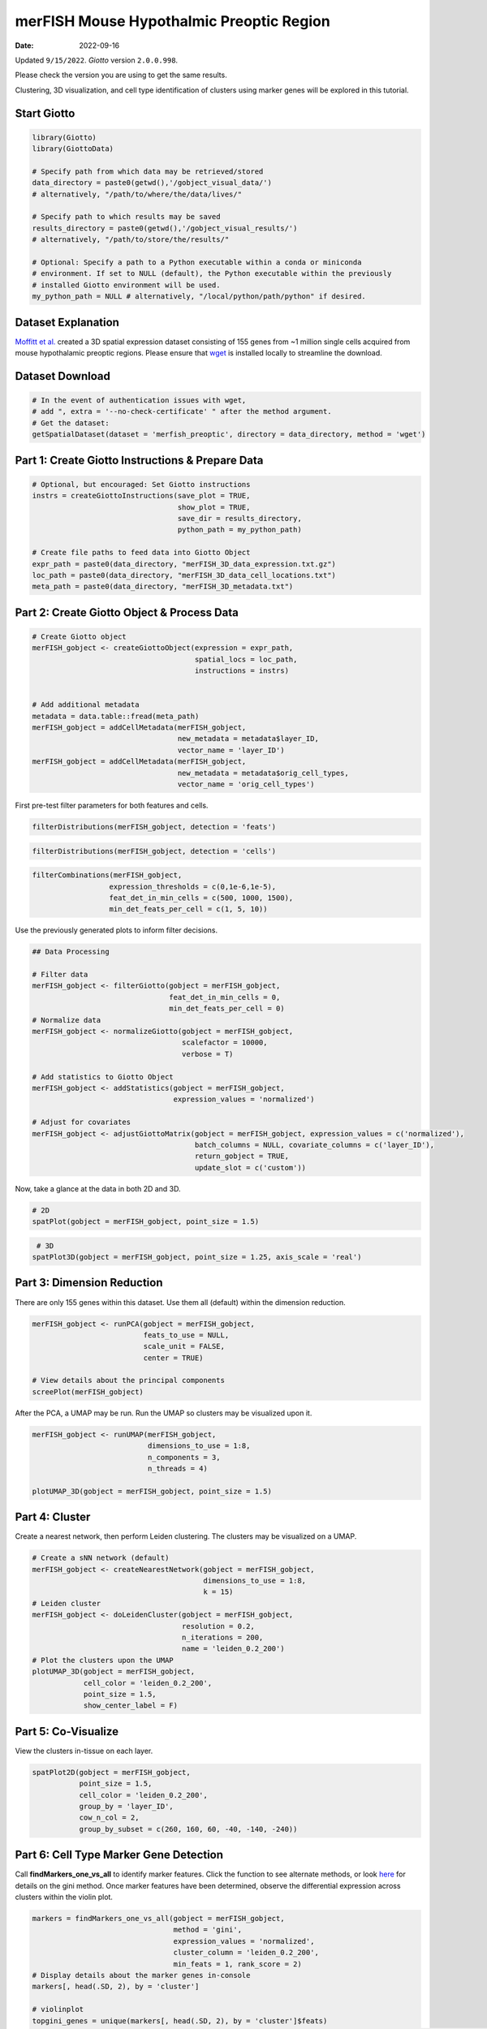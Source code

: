 =====================
merFISH Mouse Hypothalmic Preoptic Region
=====================

:Date: 2022-09-16

Updated ``9/15/2022``. *Giotto* version ``2.0.0.998``.

Please check the version you are using to get the same results.

Clustering, 3D visualization, and cell type identification of clusters
using marker genes will be explored in this tutorial.

.. container:: cell

   .. code:: r
      # Ensure Giotto Suite is installed.
      if(!"Giotto" %in% installed.packages()) {
        devtools::install_github("drieslab/Giotto@Suite")
      }

      # Ensure GiottoData, a small, helper module for tutorials, is installed.
      if(!"GiottoData" %in% installed.packages()) {
        devtools::install_github("drieslab/GiottoData")
      }

      # Ensure the Python environment for Giotto has been installed.
      genv_exists = checkGiottoEnvironment()
      if(!genv_exists){
        # The following command need only be run once to install the Giotto environment.
        installGiottoEnvironment()
      }

Start Giotto
============

.. container:: cell

   .. code:: r

      library(Giotto)
      library(GiottoData)

      # Specify path from which data may be retrieved/stored
      data_directory = paste0(getwd(),'/gobject_visual_data/')
      # alternatively, "/path/to/where/the/data/lives/"

      # Specify path to which results may be saved
      results_directory = paste0(getwd(),'/gobject_visual_results/') 
      # alternatively, "/path/to/store/the/results/"

      # Optional: Specify a path to a Python executable within a conda or miniconda 
      # environment. If set to NULL (default), the Python executable within the previously
      # installed Giotto environment will be used.
      my_python_path = NULL # alternatively, "/local/python/path/python" if desired.

Dataset Explanation
===================

`Moffitt et al. <https://doi.org/10.1126/science.aau5324>`__ created a
3D spatial expression dataset consisting of 155 genes from ~1 million
single cells acquired from mouse hypothalamic preoptic regions. Please
ensure that `wget <https://www.gnu.org/software/wget/?>`__ is installed
locally to streamline the download.

Dataset Download
================

.. container:: cell

   .. code:: r

      # In the event of authentication issues with wget, 
      # add ", extra = '--no-check-certificate' " after the method argument.
      # Get the dataset:
      getSpatialDataset(dataset = 'merfish_preoptic', directory = data_directory, method = 'wget')

Part 1: Create Giotto Instructions & Prepare Data
=================================================

.. container:: cell

   .. code:: r

      # Optional, but encouraged: Set Giotto instructions
      instrs = createGiottoInstructions(save_plot = TRUE,
                                        show_plot = TRUE,
                                        save_dir = results_directory, 
                                        python_path = my_python_path)

      # Create file paths to feed data into Giotto Object
      expr_path = paste0(data_directory, "merFISH_3D_data_expression.txt.gz")
      loc_path = paste0(data_directory, "merFISH_3D_data_cell_locations.txt")
      meta_path = paste0(data_directory, "merFISH_3D_metadata.txt")

Part 2: Create Giotto Object & Process Data
===========================================

.. container:: cell

   .. code:: r

      # Create Giotto object
      merFISH_gobject <- createGiottoObject(expression = expr_path,
                                            spatial_locs = loc_path,
                                            instructions = instrs)


      # Add additional metadata
      metadata = data.table::fread(meta_path)
      merFISH_gobject = addCellMetadata(merFISH_gobject, 
                                        new_metadata = metadata$layer_ID, 
                                        vector_name = 'layer_ID')
      merFISH_gobject = addCellMetadata(merFISH_gobject,
                                        new_metadata = metadata$orig_cell_types,
                                        vector_name = 'orig_cell_types')

First pre-test filter parameters for both features and cells.

.. container:: cell

   .. code:: r

      filterDistributions(merFISH_gobject, detection = 'feats')

.. image:: /images/images_pkgdown/MerFISH_hypoth/220915_results/0-filterDistributions.png
   :width: 50.0%

.. container:: cell

   .. code:: r

      filterDistributions(merFISH_gobject, detection = 'cells')

.. image:: /images/images_pkgdown/MerFISH_hypoth/220915_results/1-filterDistributions.png
   :width: 50.0%

.. container:: cell

   .. code:: r

      filterCombinations(merFISH_gobject,
                        expression_thresholds = c(0,1e-6,1e-5),
                        feat_det_in_min_cells = c(500, 1000, 1500),
                        min_det_feats_per_cell = c(1, 5, 10))

.. image:: /images/images_pkgdown/MerFISH_hypoth/220915_results/2-filterCombinations.png
   :width: 50.0%

Use the previously generated plots to inform filter decisions.

.. container:: cell

   .. code:: r

      ## Data Processing

      # Filter data
      merFISH_gobject <- filterGiotto(gobject = merFISH_gobject,
                                      feat_det_in_min_cells = 0,
                                      min_det_feats_per_cell = 0)
      # Normalize data
      merFISH_gobject <- normalizeGiotto(gobject = merFISH_gobject, 
                                         scalefactor = 10000, 
                                         verbose = T)

      # Add statistics to Giotto Object
      merFISH_gobject <- addStatistics(gobject = merFISH_gobject, 
                                       expression_values = 'normalized')

      # Adjust for covariates
      merFISH_gobject <- adjustGiottoMatrix(gobject = merFISH_gobject, expression_values = c('normalized'),
                                            batch_columns = NULL, covariate_columns = c('layer_ID'),
                                            return_gobject = TRUE,
                                            update_slot = c('custom'))

Now, take a glance at the data in both 2D and 3D.

.. container:: cell

   .. code:: r

      # 2D
      spatPlot(gobject = merFISH_gobject, point_size = 1.5)

.. image:: /images/images_pkgdown/MerFISH_hypoth/220915_results/3-spatPlot2D.png
   :width: 50.0%

.. container:: cell

   .. code:: r

       # 3D
      spatPlot3D(gobject = merFISH_gobject, point_size = 1.25, axis_scale = 'real')

.. image:: /images/images_pkgdown/MerFISH_hypoth/220915_results/4-spat3D.png

Part 3: Dimension Reduction
===========================

There are only 155 genes within this dataset. Use them all (default)
within the dimension reduction.

.. container:: cell

   .. code:: r

      merFISH_gobject <- runPCA(gobject = merFISH_gobject, 
                                feats_to_use = NULL, 
                                scale_unit = FALSE, 
                                center = TRUE)

      # View details about the principal components
      screePlot(merFISH_gobject)

.. image:: /images/images_pkgdown/MerFISH_hypoth/220915_results/5-screePlot.png
   :width: 50.0%

After the PCA, a UMAP may be run. Run the UMAP so clusters may be
visualized upon it.

.. container:: cell

   .. code:: r

      merFISH_gobject <- runUMAP(merFISH_gobject, 
                                 dimensions_to_use = 1:8, 
                                 n_components = 3, 
                                 n_threads = 4)

      plotUMAP_3D(gobject = merFISH_gobject, point_size = 1.5) 

.. image:: /images/images_pkgdown/MerFISH_hypoth/220915_results/6-UMAP_3D.png

Part 4: Cluster
===============

Create a nearest network, then perform Leiden clustering. The clusters
may be visualized on a UMAP.

.. container:: cell

   .. code:: r

      # Create a sNN network (default)
      merFISH_gobject <- createNearestNetwork(gobject = merFISH_gobject, 
                                              dimensions_to_use = 1:8, 
                                              k = 15)
      # Leiden cluster
      merFISH_gobject <- doLeidenCluster(gobject = merFISH_gobject, 
                                         resolution = 0.2, 
                                         n_iterations = 200,
                                         name = 'leiden_0.2_200')
      # Plot the clusters upon the UMAP
      plotUMAP_3D(gobject = merFISH_gobject, 
                  cell_color = 'leiden_0.2_200', 
                  point_size = 1.5, 
                  show_center_label = F)

.. image:: /images/images_pkgdown/MerFISH_hypoth/220915_results/7-UMAP_3D.png

Part 5: Co-Visualize
====================

View the clusters in-tissue on each layer.

.. container:: cell

   .. code:: r

       spatPlot2D(gobject = merFISH_gobject, 
                  point_size = 1.5, 
                  cell_color = 'leiden_0.2_200', 
                  group_by = 'layer_ID', 
                  cow_n_col = 2, 
                  group_by_subset = c(260, 160, 60, -40, -140, -240))

.. image:: /images/images_pkgdown/MerFISH_hypoth/220915_results/8-spatPlot2D.png
   :width: 50.0%

Part 6: Cell Type Marker Gene Detection
=======================================

Call **findMarkers_one_vs_all** to identify marker features. Click the
function to see alternate methods, or look
`here <../docs/reference/findGiniMarkers.html>`__ for details on the
gini method. Once marker features have been determined, observe the
differential expression across clusters within the violin plot.

.. container:: cell

   .. code:: r

      markers = findMarkers_one_vs_all(gobject = merFISH_gobject,
                                       method = 'gini',
                                       expression_values = 'normalized',
                                       cluster_column = 'leiden_0.2_200',
                                       min_feats = 1, rank_score = 2)
      # Display details about the marker genes in-console
      markers[, head(.SD, 2), by = 'cluster']

      # violinplot
      topgini_genes = unique(markers[, head(.SD, 2), by = 'cluster']$feats)
      violinPlot(merFISH_gobject, feats = topgini_genes, cluster_column = 'leiden_0.2_200', strip_position = 'right')

.. image:: /images/images_pkgdown/MerFISH_hypoth/220915_results/9-violinPlot.png
   :width: 50.0%

.. container:: cell

   .. code:: r

      topgini_genes = unique(markers[, head(.SD, 6), by = 'cluster']$feats)
      plotMetaDataHeatmap(merFISH_gobject, expression_values = 'scaled',
                          metadata_cols = c('leiden_0.2_200'),
                          selected_feats = topgini_genes)

.. image:: /images/images_pkgdown/MerFISH_hypoth/220915_results/10-plotMetaDataHeatmap.png
   :width: 50.0%

Part 7: Cell-Type Annotation
============================

Use known marker and differentially expressed genes (DEGs) to identify
cell type for each cluster.

.. container:: cell

   .. code:: r

      # Known markers and DEGs
      selected_genes = c('Myh11', 'Klf4', 'Fn1', 'Cd24a', 'Cyr61', 'Nnat', 'Trh', 
                         'Selplg', 'Pou3f2', 'Aqp4', 'Traf4', 'Pdgfra', 'Opalin', 
                         'Mbp', 'Ttyh2', 'Fezf1', 'Cbln1', 'Slc17a6', 'Scg2', 'Isl1', 'Gad1')

      gobject_cell_metadata = pDataDT(merFISH_gobject)
      cluster_order = unique(gobject_cell_metadata$leiden_0.2_200)

      plotMetaDataHeatmap(merFISH_gobject, expression_values = 'scaled',
                          metadata_cols = c('leiden_0.2_200'),
                          selected_feats = selected_genes,
                          custom_feat_order = rev(selected_genes),
                          custom_cluster_order = cluster_order)

.. image:: /images/images_pkgdown/MerFISH_hypoth/220915_results/11-plotMetaDataHeatmap.png
   :width: 50.0%

Since there are more Leiden clusters than there are types of cells in
this dataset, the same cell type may be assigned to different cluster
numbers. This may be done only after verifying that particular clusters
highly express marker genes corresponding to the same cell type. The
above heatmap is used to streamline this process. Call
**annotateGiotto** to map cell types to Leiden clusters; these will
appear in *cell_metadata* within the **giottoObject**.

.. container:: cell

   .. code:: r

      # Name clusters
      clusters_cell_types_hypo = c('Inhibitory', 'Inhibitory', 'Excitatory', 'Astrocyte','OD Mature', 'Endothelial',
                                   'OD Mature', 'OD Immature',  'Ambiguous','Ependymal', 'Endothelial', 'Microglia', 'OD Mature')
      names(clusters_cell_types_hypo) = as.character(sort(cluster_order))

      merFISH_gobject = annotateGiotto(gobject = merFISH_gobject, 
                                       annotation_vector = clusters_cell_types_hypo,
                                       cluster_column = 'leiden_0.2_200', 
                                       name = 'cell_types')

      ## show heatmap
      plotMetaDataHeatmap(merFISH_gobject, 
                          expression_values = 'scaled',
                          metadata_cols = c('cell_types'),
                          selected_feats = selected_genes,
                          custom_feat_order = rev(selected_genes),
                          custom_cluster_order = clusters_cell_types_hypo)

.. image:: /images/images_pkgdown/MerFISH_hypoth/220915_results/12-plotMetaDataHeatmap.png
   :width: 50.0%

Part 8: Visualize
=================

.. container:: cell

   .. code:: r

      # Assign colors to each cell type 
      mycolorcode = c('red', 'lightblue', 'yellowgreen','purple', 'darkred',
                      'magenta', 'mediumblue', 'yellow', 'gray')
      names(mycolorcode) = c('Inhibitory', 'Excitatory','OD Mature', 'OD Immature', 
                             'Astrocyte', 'Microglia', 'Ependymal','Endothelial', 'Ambiguous')

      plotUMAP_3D(merFISH_gobject, 
                  cell_color = 'cell_types', 
                  point_size = 1.5, 
                  cell_color_code = mycolorcode)

.. image:: /images/images_pkgdown/MerFISH_hypoth/220915_results/13-UMAP_3D.png

.. container:: cell

   .. code:: r

      spatPlot3D(merFISH_gobject,
                 cell_color = 'cell_types', axis_scale = 'real',
                 sdimx = 'sdimx', sdimy = 'sdimy', sdimz = 'sdimz',
                 show_grid = F, cell_color_code = mycolorcode)

.. image:: /images/images_pkgdown/MerFISH_hypoth/220915_results/14-spat3D.png

.. container:: cell

   .. code:: r

      spatPlot2D(gobject = merFISH_gobject, point_size = 1.0,
                 cell_color = 'cell_types', cell_color_code = mycolorcode,
                 group_by = 'layer_ID', cow_n_col = 2, group_by_subset = c(seq(260, -290, -100)))

.. image:: /images/images_pkgdown/MerFISH_hypoth/220915_results/15-spatPlot2D.png
   :width: 50.0%

Excitatory Cells Only
---------------------

.. container:: cell

   .. code:: r

      spatPlot3D(merFISH_gobject,
                 cell_color = 'cell_types', axis_scale = 'real',
                 sdimx = 'sdimx', sdimy = 'sdimy', sdimz = 'sdimz',
                 show_grid = F, cell_color_code = mycolorcode,
                 select_cell_groups = 'Excitatory', show_other_cells = F)

.. image:: /images/images_pkgdown/MerFISH_hypoth/220915_results/16-spat3D.png

.. container:: cell

   .. code:: r

      spatPlot2D(gobject = merFISH_gobject, point_size = 1.0, 
                 cell_color = 'cell_types', cell_color_code = mycolorcode,
                 select_cell_groups = 'Excitatory', show_other_cells = F,
                 group_by = 'layer_ID', cow_n_col = 2, group_by_subset = c(seq(260, -290, -100)))

.. image:: /images/images_pkgdown/MerFISH_hypoth/220915_results/17-spatPlot2D.png
   :width: 50.0%

Inhibitory Cells Only
---------------------

.. container:: cell

   .. code:: r

      spatPlot3D(merFISH_gobject,
                 cell_color = 'cell_types', axis_scale = 'real',
                 sdimx = 'sdimx', sdimy = 'sdimy', sdimz = 'sdimz',
                 show_grid = F, cell_color_code = mycolorcode,
                 select_cell_groups = 'Inhibitory', show_other_cells = F)

.. image:: /images/images_pkgdown/MerFISH_hypoth/220915_results/18-spat3D.png

.. container:: cell

   .. code:: r

      spatPlot2D(gobject = merFISH_gobject, point_size = 1.0, 
                 cell_color = 'cell_types', cell_color_code = mycolorcode,
                 select_cell_groups = 'Inhibitory', show_other_cells = F,
                 group_by = 'layer_ID', cow_n_col = 2, group_by_subset = c(seq(260, -290, -100)))

.. image:: /images/images_pkgdown/MerFISH_hypoth/220915_results/19-spatPlot2D.png
   :width: 50.0%

OD and Astrocytes Only
----------------------

.. container:: cell

   .. code:: r

      spatPlot3D(merFISH_gobject,
                 cell_color = 'cell_types', axis_scale = 'real',
                 sdimx = 'sdimx', sdimy = 'sdimy', sdimz = 'sdimz',
                 show_grid = F, cell_color_code = mycolorcode,
                 select_cell_groups = c('Astrocyte', 'OD Mature', 'OD Immature'), show_other_cells = F)

.. image:: /images/images_pkgdown/MerFISH_hypoth/220915_results/20-spat3D.png

.. container:: cell

   .. code:: r

      spatPlot2D(gobject = merFISH_gobject, point_size = 1.0, 
                 cell_color = 'cell_types', cell_color_code = mycolorcode,
                 select_cell_groups = c('Astrocyte', 'OD Mature', 'OD Immature'), show_other_cells = F,
                 group_by = 'layer_ID', cow_n_col = 2, group_by_subset = c(seq(260, -290, -100)))

.. image:: /images/images_pkgdown/MerFISH_hypoth/220915_results/21-spatPlot2D.png
   :width: 50.0%

Other Cells Only
----------------

.. container:: cell

   .. code:: r

      spatPlot3D(merFISH_gobject,
                 cell_color = 'cell_types', axis_scale = 'real',
                 sdimx = 'sdimx', sdimy = 'sdimy', sdimz = 'sdimz',
                 show_grid = F, cell_color_code = mycolorcode,
                 select_cell_groups = c('Microglia', 'Ependymal', 'Endothelial'), show_other_cells = F)

.. image:: /images/images_pkgdown/MerFISH_hypoth/220915_results/22-spat3D.png

.. container:: cell

   .. code:: r

      spatPlot2D(gobject = merFISH_gobject, point_size = 1.0, 
                 cell_color = 'cell_types', cell_color_code = mycolorcode,
                 select_cell_groups = c('Microglia', 'Ependymal', 'Endothelial'), show_other_cells = F,
                 group_by = 'layer_ID', cow_n_col = 2, group_by_subset = c(seq(260, -290, -100)))

.. image:: /images/images_pkgdown/MerFISH_hypoth/220915_results/23-spatPlot2D.png
   :width: 50.0%
